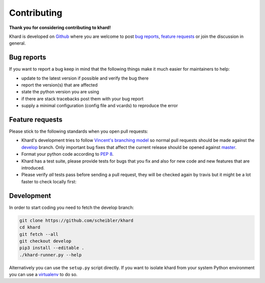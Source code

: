 Contributing
============

**Thank you for considering contributing to khard!**

Khard is developed on `Github`_ where you are welcome to post `bug reports`_,
`feature requests`_ or join the discussion in general.

Bug reports
-----------

If you want to report a bug keep in mind that the following things make it much
easier for maintainers to help:

- update to the latest version if possible and verify the bug there
- report the version(s) that are affected
- state the python version you are using
- if there are stack tracebacks post them with your bug report
- supply a minimal configuration (config file and vcards) to reproduce the
  error

Feature requests
----------------

Please stick to the following standards when you open pull requests:

- Khard's development tries to follow `Vincent's branching model`_ so normal
  pull requests should be made against the `develop`_ branch. Only important
  bug fixes that affect the current release should be opened against `master`_.
- Format your python code according to `PEP 8`_.
- Khard has a test suite, please provide tests for bugs that you fix and also
  for new code and new features that are introduced.
- Please verify *all* tests pass before sending a pull request, they will be
  checked again by travis but it might be a lot faster to check locally first:
  |travis|

Development
-----------

In order to start coding you need to fetch the develop branch:

.. code-block:: shell

  git clone https://github.com/scheibler/khard
  cd khard
  git fetch --all
  git checkout develop
  pip3 install --editable .
  ./khard-runner.py --help

Alternatively you can use the ``setup.py`` script directly.  If you want to
isolate khard from your system Python environment you can use a `virtualenv`_
to do so.

.. _bug reports: https://github.com/scheibler/khard/issues
.. _develop: https://github.com/scheibler/khard/tree/develop
.. _feature requests: https://github.com/scheibler/khard/pulls
.. _Github: https://github.com/scheibler/khard
.. _master: https://github.com/scheibler/khard/tree/master
.. _PEP 8: https://www.python.org/dev/peps/pep-0008/
.. |travis| image:: https://travis-ci.org/scheibler/khard.svg?branch=develop
   :target: https://travis-ci.org/scheibler/khard
   :alt: build status
.. _Vincent's branching model:
   http://nvie.com/posts/a-successful-git-branching-model/
.. _virtualenv: https://virtualenv.pypa.io/en/stable/
